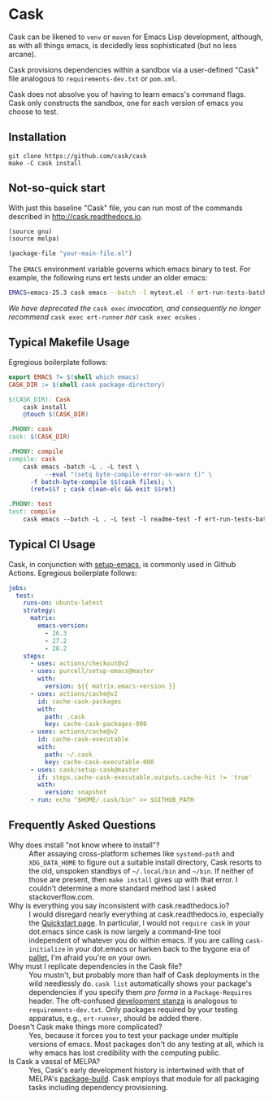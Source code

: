 * Cask

[[https://github.com/cask/cask/actions][https://github.com/cask/cask/actions/workflows/test.yml/badge.svg]]
[[https://melpa.org/#/cask][https://melpa.org/packages/cask-badge.svg]]
[[https://stable.melpa.org/#/cask][https://stable.melpa.org/packages/cask-badge.svg]]
#+HTML: <img src="cask_small.png" align="right">

Cask can be likened to =venv= or =maven= for Emacs Lisp development,
although, as with all things emacs, is decidedly less sophisticated
(but no less arcane).

Cask provisions dependencies within a sandbox via a user-defined
"Cask" file analogous to =requirements-dev.txt= or =pom.xml=.

Cask does not absolve you of having to learn emacs's command flags.
Cask only constructs the sandbox, one for each version of emacs you
choose to test.

** Installation

#+begin_src shell
  git clone https://github.com/cask/cask
  make -C cask install
#+end_src

** Not-so-quick start
With just this baseline "Cask" file, you can run most of the commands described in [[http://cask.readthedocs.io]].

#+begin_src emacs-lisp
(source gnu)
(source melpa)

(package-file "your-main-file.el")
#+end_src

The =EMACS= environment variable governs which emacs binary to test.  For example,
the following runs ert tests under an older emacs:

#+begin_src sh
EMACS=emacs-25.3 cask emacs --batch -l mytest.el -f ert-run-tests-batch
#+end_src

/We have deprecated the/ ~cask exec~ /invocation, and consequently no
longer recommend/ ~cask exec ert-runner~ /nor/ ~cask exec ecukes~ /./

** Typical Makefile Usage

Egregious boilerplate follows:

#+begin_src makefile :tangle README.makefile
export EMACS ?= $(shell which emacs)
CASK_DIR := $(shell cask package-directory)

$(CASK_DIR): Cask
	cask install
	@touch $(CASK_DIR)

.PHONY: cask
cask: $(CASK_DIR)

.PHONY: compile
compile: cask
	cask emacs -batch -L . -L test \
          --eval "(setq byte-compile-error-on-warn t)" \
	  -f batch-byte-compile $$(cask files); \
	  (ret=$$? ; cask clean-elc && exit $$ret)

.PHONY: test
test: compile
	cask emacs --batch -L . -L test -l readme-test -f ert-run-tests-batch
#+end_src

** Typical CI Usage

Cask, in conjunction with [[https://github.com/purcell/setup-emacs][setup-emacs]], is commonly used in Github Actions.  Egregious boilerplate follows:

#+begin_src yaml :tangle .github/workflows/readme.yml
jobs:
  test:
    runs-on: ubuntu-latest
    strategy:
      matrix:
        emacs-version:
          - 26.3
          - 27.2
          - 28.2
    steps:
      - uses: actions/checkout@v2
      - uses: purcell/setup-emacs@master
        with:
          version: ${{ matrix.emacs-version }}
      - uses: actions/cache@v2
        id: cache-cask-packages
        with:
          path: .cask
          key: cache-cask-packages-000
      - uses: actions/cache@v2
        id: cache-cask-executable
        with:
          path: ~/.cask
          key: cache-cask-executable-000
      - uses: cask/setup-cask@master
        if: steps.cache-cask-executable.outputs.cache-hit != 'true'
        with:
          version: snapshot
      - run: echo "$HOME/.cask/bin" >> $GITHUB_PATH
#+end_src

** Frequently Asked Questions

+ Why does install "not know where to install"? :: After assaying cross-platform schemes like =systemd-path= and =XDG_DATA_HOME= to figure out a suitable install directory, Cask resorts to the old, unspoken standbys of =~/.local/bin= and =~/bin=.  If neither of those are present, then =make install= gives up with that error.  I couldn't determine a more standard method last I asked stackoverflow.com.
+ Why is everything you say inconsistent with cask.readthedocs.io? :: I would disregard nearly everything at cask.readthedocs.io, especially the [[https://cask.readthedocs.io/en/latest/guide/usage.html#quickstart][Quickstart page]].  In particular, I would not =require cask= in your dot.emacs since cask is now largely a command-line tool independent of whatever you do within emacs.  If you are calling =cask-initialize= in your dot.emacs or harken back to the bygone era of [[https://github.com/rdallasgray/pallet][pallet]], I'm afraid you're on your own.
+ Why must I replicate dependencies in the Cask file? :: You mustn't, but probably more than half of Cask deployments in the wild needlessly do.  =cask list= automatically shows your package's dependencies if you specify them /pro forma/ in a =Package-Requires= header.  The oft-confused [[https://cask.readthedocs.io/en/latest/guide/dsl.html#el.function.development][development stanza]]  is analogous to =requirements-dev.txt=.  Only packages required by your testing apparatus, e.g., =ert-runner=, should be added there.
+ Doesn't Cask make things more complicated? :: Yes, because it forces you to test your package under multiple versions of emacs.  Most packages don't do any testing at all, which is why emacs has lost credibility with the computing public.
+ Is Cask a vassal of MELPA? :: Yes, Cask's early development history is intertwined with that of MELPA's [[https://github.com/melpa/package-build/blob/master/package-build.el][package-build]].  Cask employs that module for all packaging tasks including dependency provisioning.
